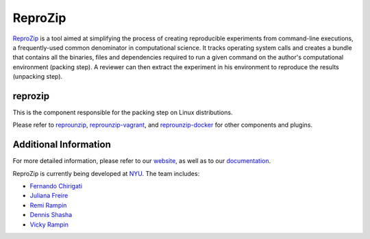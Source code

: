 ReproZip
========

`ReproZip <https://www.reprozip.org/>`__ is a tool aimed at simplifying the process of creating reproducible experiments from command-line executions, a frequently-used common denominator in computational science. It tracks operating system calls and creates a bundle that contains all the binaries, files and dependencies required to run a given command on the author's computational environment (packing step).  A reviewer can then extract the experiment in his environment to reproduce the results (unpacking step).

reprozip
--------

This is the component responsible for the packing step on Linux distributions.

Please refer to `reprounzip <https://pypi.python.org/pypi/reprounzip>`_, `reprounzip-vagrant <https://pypi.python.org/pypi/reprounzip-vagrant>`_, and `reprounzip-docker <https://pypi.python.org/pypi/reprounzip-docker>`_ for other components and plugins.

Additional Information
----------------------

For more detailed information, please refer to our `website <https://www.reprozip.org/>`_, as well as to our `documentation <https://docs.reprozip.org/>`_.

ReproZip is currently being developed at `NYU <http://engineering.nyu.edu/>`_. The team includes:

* `Fernando Chirigati <http://fchirigati.com/>`_
* `Juliana Freire <https://vgc.poly.edu/~juliana/>`_
* `Remi Rampin <https://remi.rampin.org/>`_
* `Dennis Shasha <http://cs.nyu.edu/shasha/>`_
* `Vicky Rampin <https://vicky.rampin.org/>`_
